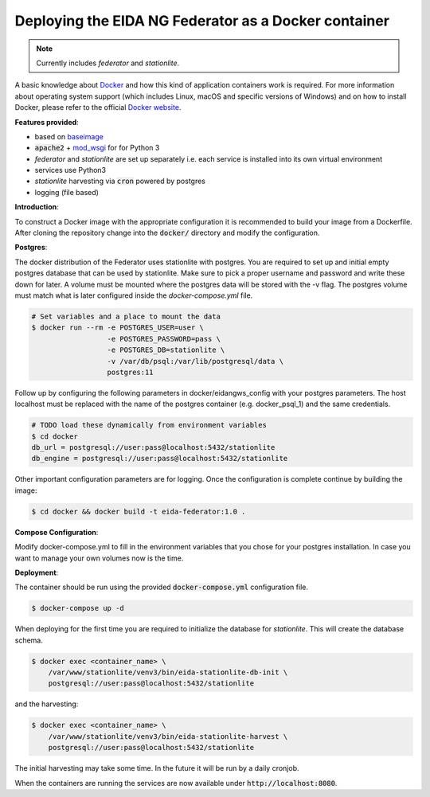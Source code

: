 Deploying the EIDA NG Federator as a Docker container
=====================================================

.. note::

  Currently includes *federator* and *stationlite*.

A basic knowledge about `Docker <https://docs.docker.com/engine/>`__ and how
this kind of application containers work is required. For more information
about operating system support (which includes Linux, macOS and specific
versions of Windows) and on how to install Docker, please refer to the official
`Docker website <https://www.docker.com/products/docker>`_.

**Features provided**:

* based on `baseimage <https://hub.docker.com/r/phusion/baseimage/>`_
* :code:`apache2` + `mod_wsgi <https://github.com/GrahamDumpleton/mod_wsgi>`_ for
  for Python 3
* *federator* and *stationlite* are set up separately i.e. each
  service is installed into its own virtual environment
* services use Python3
* *stationlite* harvesting via :code:`cron` powered by postgres
* logging (file based)

**Introduction**:

To construct a Docker image with the appropriate configuration it is
recommended to build your image from a Dockerfile. After cloning the repository
change into the :code:`docker/` directory and modify the configuration.

**Postgres**:

The docker distribution of the Federator uses stationlite with postgres.
You are required to set up and initial empty postgres database that can be
used by stationlite. Make sure to pick a proper username and password and write
these down for later. A volume must be mounted where the postgres data will be
stored with the -v flag. The postgres volume must match what is later configured 
inside the *docker-compose.yml* file.

.. code::

  # Set variables and a place to mount the data
  $ docker run --rm -e POSTGRES_USER=user \
                    -e POSTGRES_PASSWORD=pass \
                    -e POSTGRES_DB=stationlite \
                    -v /var/db/psql:/var/lib/postgresql/data \
                    postgres:11


Follow up by configuring the following parameters in docker/eidangws_config
with your postgres parameters. The host localhost must be replaced with the name
of the postgres container (e.g. docker_psql_1) and the same credentials.

.. code::

  # TODO load these dynamically from environment variables
  $ cd docker
  db_url = postgresql://user:pass@localhost:5432/stationlite
  db_engine = postgresql://user:pass@localhost:5432/stationlite

Other important configuration parameters are for logging. Once the configuration
is complete continue by building the image:

.. code::

  $ cd docker && docker build -t eida-federator:1.0 .

**Compose Configuration**:

Modify docker-compose.yml to fill in the environment variables that you chose for
your postgres installation. In case you want to manage your own volumes now is
the time.

**Deployment**:

The container should be run using the provided :code:`docker-compose.yml`
configuration file.

.. code::

  $ docker-compose up -d

When deploying for the first time you are required to initialize the database for
*stationlite*. This will create the database schema.

.. code::

  $ docker exec <container_name> \
      /var/www/stationlite/venv3/bin/eida-stationlite-db-init \
      postgresql://user:pass@localhost:5432/stationlite

and the harvesting:

.. code::

  $ docker exec <container_name> \
      /var/www/stationlite/venv3/bin/eida-stationlite-harvest \
      postgresql://user:pass@localhost:5432/stationlite

The initial harvesting may take some time. In the future it will be run by a daily cronjob.

When the containers are running the services are now available under
:code:`http://localhost:8080`.
